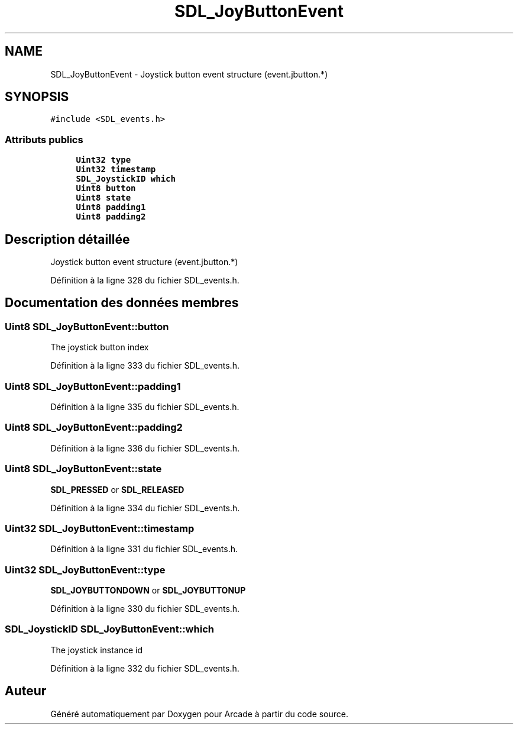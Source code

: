 .TH "SDL_JoyButtonEvent" 3 "Mercredi 30 Mars 2016" "Version 1" "Arcade" \" -*- nroff -*-
.ad l
.nh
.SH NAME
SDL_JoyButtonEvent \- Joystick button event structure (event\&.jbutton\&.*)  

.SH SYNOPSIS
.br
.PP
.PP
\fC#include <SDL_events\&.h>\fP
.SS "Attributs publics"

.in +1c
.ti -1c
.RI "\fBUint32\fP \fBtype\fP"
.br
.ti -1c
.RI "\fBUint32\fP \fBtimestamp\fP"
.br
.ti -1c
.RI "\fBSDL_JoystickID\fP \fBwhich\fP"
.br
.ti -1c
.RI "\fBUint8\fP \fBbutton\fP"
.br
.ti -1c
.RI "\fBUint8\fP \fBstate\fP"
.br
.ti -1c
.RI "\fBUint8\fP \fBpadding1\fP"
.br
.ti -1c
.RI "\fBUint8\fP \fBpadding2\fP"
.br
.in -1c
.SH "Description détaillée"
.PP 
Joystick button event structure (event\&.jbutton\&.*) 
.PP
Définition à la ligne 328 du fichier SDL_events\&.h\&.
.SH "Documentation des données membres"
.PP 
.SS "\fBUint8\fP SDL_JoyButtonEvent::button"
The joystick button index 
.PP
Définition à la ligne 333 du fichier SDL_events\&.h\&.
.SS "\fBUint8\fP SDL_JoyButtonEvent::padding1"

.PP
Définition à la ligne 335 du fichier SDL_events\&.h\&.
.SS "\fBUint8\fP SDL_JoyButtonEvent::padding2"

.PP
Définition à la ligne 336 du fichier SDL_events\&.h\&.
.SS "\fBUint8\fP SDL_JoyButtonEvent::state"
\fBSDL_PRESSED\fP or \fBSDL_RELEASED\fP 
.PP
Définition à la ligne 334 du fichier SDL_events\&.h\&.
.SS "\fBUint32\fP SDL_JoyButtonEvent::timestamp"

.PP
Définition à la ligne 331 du fichier SDL_events\&.h\&.
.SS "\fBUint32\fP SDL_JoyButtonEvent::type"
\fBSDL_JOYBUTTONDOWN\fP or \fBSDL_JOYBUTTONUP\fP 
.PP
Définition à la ligne 330 du fichier SDL_events\&.h\&.
.SS "\fBSDL_JoystickID\fP SDL_JoyButtonEvent::which"
The joystick instance id 
.PP
Définition à la ligne 332 du fichier SDL_events\&.h\&.

.SH "Auteur"
.PP 
Généré automatiquement par Doxygen pour Arcade à partir du code source\&.
